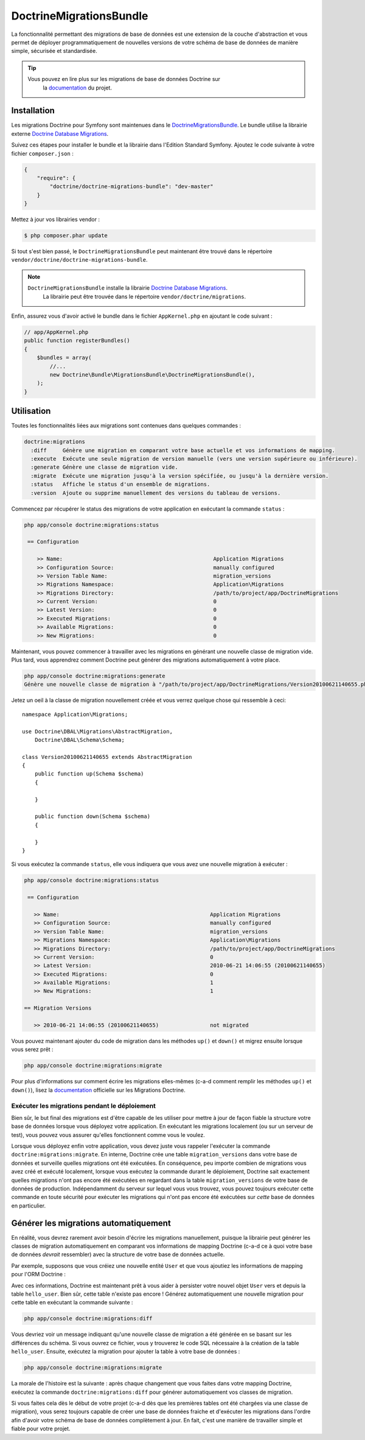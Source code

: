 DoctrineMigrationsBundle
========================

La fonctionnalité permettant des migrations de base de données est une extension
de la couche d'abstraction et vous permet de déployer programmatiquement de nouvelles
versions de votre schéma de base de données de manière simple, sécurisée et standardisée.

.. tip::

    Vous pouvez en lire plus sur les migrations de base de données Doctrine sur
	la `documentation`_ du projet.

Installation
------------

Les migrations Doctrine pour Symfony sont maintenues dans le `DoctrineMigrationsBundle`_.
Le bundle utilise la librairie externe `Doctrine Database Migrations`_.

Suivez ces étapes pour installer le bundle et la librairie dans l'Edition
Standard Symfony. Ajoutez le code suivante à votre fichier ``composer.json`` :

.. code-block:: json

    {
        "require": {
            "doctrine/doctrine-migrations-bundle": "dev-master"
        }
    }

Mettez à jour vos librairies vendor :

.. code-block:: bash

    $ php composer.phar update

Si tout s'est bien passé, le ``DoctrineMigrationsBundle`` peut maintenant
être trouvé dans le répertoire ``vendor/doctrine/doctrine-migrations-bundle``.

.. note::

    ``DoctrineMigrationsBundle`` installe la librairie `Doctrine Database Migrations`_.
	La librairie peut être trouvée dans le répertoire ``vendor/doctrine/migrations``.

Enfin, assurez vous d'avoir activé le bundle dans le fichier ``AppKernel.php`` en
ajoutant le code suivant :

.. code-block:: php

    // app/AppKernel.php
    public function registerBundles()
    {
        $bundles = array(
            //...
            new Doctrine\Bundle\MigrationsBundle\DoctrineMigrationsBundle(),
        );
    }

Utilisation
-----------

Toutes les fonctionnalités liées aux migrations sont contenues dans
quelques commandes :

.. code-block:: bash

    doctrine:migrations
      :diff     Génère une migration en comparant votre base actuelle et vos informations de mapping.
      :execute  Exécute une seule migration de version manuelle (vers une version supérieure ou inférieure).
      :generate Génère une classe de migration vide.
      :migrate  Exécute une migration jusqu'à la version spécifiée, ou jusqu'à la dernière version.
      :status   Affiche le status d'un ensemble de migrations.
      :version  Ajoute ou supprime manuellement des versions du tableau de versions.

Commencez par récupérer le status des migrations de votre application en exécutant
la commande ``status`` :

.. code-block:: bash

    php app/console doctrine:migrations:status

     == Configuration

        >> Name:                                               Application Migrations
        >> Configuration Source:                               manually configured
        >> Version Table Name:                                 migration_versions
        >> Migrations Namespace:                               Application\Migrations
        >> Migrations Directory:                               /path/to/project/app/DoctrineMigrations
        >> Current Version:                                    0
        >> Latest Version:                                     0
        >> Executed Migrations:                                0
        >> Available Migrations:                               0
        >> New Migrations:                                     0

Maintenant, vous pouvez commencer à travailler avec les migrations en générant
une nouvelle classe de migration vide. Plus tard, vous apprendrez comment Doctrine
peut générer des migrations automatiquement à votre place.

.. code-block:: bash

    php app/console doctrine:migrations:generate
    Génère une nouvelle classe de migration à "/path/to/project/app/DoctrineMigrations/Version20100621140655.php"

Jetez un oeil à la classe de migration nouvellement créée et vous verrez
quelque chose qui ressemble à ceci::

    namespace Application\Migrations;

    use Doctrine\DBAL\Migrations\AbstractMigration,
        Doctrine\DBAL\Schema\Schema;

    class Version20100621140655 extends AbstractMigration
    {
        public function up(Schema $schema)
        {

        }

        public function down(Schema $schema)
        {

        }
    }

Si vous exécutez la commande ``status``, elle vous indiquera que vous avez une
nouvelle migration à exécuter :

.. code-block:: bash

    php app/console doctrine:migrations:status

     == Configuration

       >> Name:                                               Application Migrations
       >> Configuration Source:                               manually configured
       >> Version Table Name:                                 migration_versions
       >> Migrations Namespace:                               Application\Migrations
       >> Migrations Directory:                               /path/to/project/app/DoctrineMigrations
       >> Current Version:                                    0
       >> Latest Version:                                     2010-06-21 14:06:55 (20100621140655)
       >> Executed Migrations:                                0
       >> Available Migrations:                               1
       >> New Migrations:                                     1

    == Migration Versions

       >> 2010-06-21 14:06:55 (20100621140655)                not migrated

Vous pouvez maintenant ajouter du code de migration dans les méthodes ``up()`` et ``down()``
et migrez ensuite lorsque vous serez prêt :

.. code-block:: bash

    php app/console doctrine:migrations:migrate

Pour plus d'informations sur comment écrire les migrations elles-mêmes
(c-a-d comment remplir les méthodes ``up()`` et ``down()``), lisez la
`documentation`_ officielle sur les Migrations Doctrine.

Exécuter les migrations pendant le déploiement
~~~~~~~~~~~~~~~~~~~~~~~~~~~~~~~~~~~~~~~~~~~~~~

Bien sûr, le but final des migrations est d'être capable de les utiliser
pour mettre à jour de façon fiable la structure votre base de données lorsque
vous déployez votre application. En exécutant les migrations localement (ou
sur un serveur de test), vous pouvez vous assurer qu'elles fonctionnent comme
vous le voulez.

Lorsque vous déployez enfin votre application, vous devez juste vous rappeler
l'exécuter la commande ``doctrine:migrations:migrate``. En interne, Doctrine
crée une table ``migration_versions`` dans votre base de données et surveille
quelles migrations ont été exécutées. En conséquence, peu importe combien de
migrations vous avez créé et exécuté localement, lorsque vous exécutez la commande
durant le déploiement, Doctrine sait exactement quelles migrations n'ont pas encore
été exécutées en regardant dans la table ``migration_versions`` de votre base de
données de production. Indépendamment du serveur sur lequel vous vous trouvez,
vous pouvez toujours exécuter cette commande en toute sécurité pour exécuter
les migrations qui n'ont pas encore été exécutées sur *cette* base de données
en particulier.

Générer les migrations automatiquement
--------------------------------------

En réalité, vous devrez rarement avoir besoin d'écrire les migrations manuellement,
puisque la librairie peut générer les classes de migration automatiquement en
comparant vos informations de mapping Doctrine (c-a-d ce à quoi votre base de données
*devrait* ressembler) avec la structure de votre base de données actuelle.

Par exemple, supposons que vous créiez une nouvelle entité ``User`` et que vous
ajoutiez les informations de mapping pour l'ORM Doctrine :

.. configuration-block::

    .. code-block:: php-annotations

        // src/Acme/HelloBundle/Entity/User.php
        namespace Acme\HelloBundle\Entity;

        use Doctrine\ORM\Mapping as ORM;

        /**
         * @ORM\Entity
         * @ORM\Table(name="hello_user")
         */
        class User
        {
            /**
             * @ORM\Id
             * @ORM\Column(type="integer")
             * @ORM\GeneratedValue(strategy="AUTO")
             */
            protected $id;

            /**
             * @ORM\Column(type="string", length="255")
             */
            protected $name;
        }

    .. code-block:: yaml

        # src/Acme/HelloBundle/Resources/config/doctrine/User.orm.yml
        Acme\HelloBundle\Entity\User:
            type: entity
            table: hello_user
            id:
                id:
                    type: integer
                    generator:
                        strategy: AUTO
            fields:
                name:
                    type: string
                    length: 255

    .. code-block:: xml

        <!-- src/Acme/HelloBundle/Resources/config/doctrine/User.orm.xml -->
        <doctrine-mapping xmlns="http://doctrine-project.org/schemas/orm/doctrine-mapping"
              xmlns:xsi="http://www.w3.org/2001/XMLSchema-instance"
              xsi:schemaLocation="http://doctrine-project.org/schemas/orm/doctrine-mapping
                            http://doctrine-project.org/schemas/orm/doctrine-mapping.xsd">

            <entity name="Acme\HelloBundle\Entity\User" table="hello_user">
                <id name="id" type="integer" column="id">
                    <generator strategy="AUTO"/>
                </id>
                <field name="name" column="name" type="string" length="255" />
            </entity>

        </doctrine-mapping>

Avec ces informations, Doctrine est maintenant prêt à vous aider à persister
votre nouvel objet ``User`` vers et depuis la table ``hello_user``. Bien sûr,
cette table n'existe pas encore ! Générez automatiquement une nouvelle migration
pour cette table en exécutant la commande suivante :

.. code-block:: bash

    php app/console doctrine:migrations:diff

Vous devriez voir un message indiquant qu'une nouvelle classe de migration
a été générée en se basant sur les différences du schéma. Si vous ouvrez ce
fichier, vous y trouverez le code SQL nécessaire à la création de la table
``hello_user``. Ensuite, exécutez la migration pour ajouter la table à votre
base de données :

.. code-block:: bash

    php app/console doctrine:migrations:migrate

La morale de l'histoire est la suivante : après chaque changement que vous
faites dans votre mapping Doctrine, exécutez la commande ``doctrine:migrations:diff``
pour générer automatiquement vos classes de migration.

Si vous faites cela dès le début de votre projet (c-a-d dès que les premières
tables ont été chargées via une classe de migration), vous serez toujours capable
de créer une base de données fraiche et d'exécuter les migrations dans l'ordre
afin d'avoir votre schéma de base de données complètement à jour. En fait, c'est
une manière de travailler simple et fiable pour votre projet.

.. _documentation: http://docs.doctrine-project.org/projects/doctrine-migrations/en/latest/index.html
.. _DoctrineMigrationsBundle: https://github.com/doctrine/DoctrineMigrationsBundle
.. _`Doctrine Database Migrations`: https://github.com/doctrine/migrations